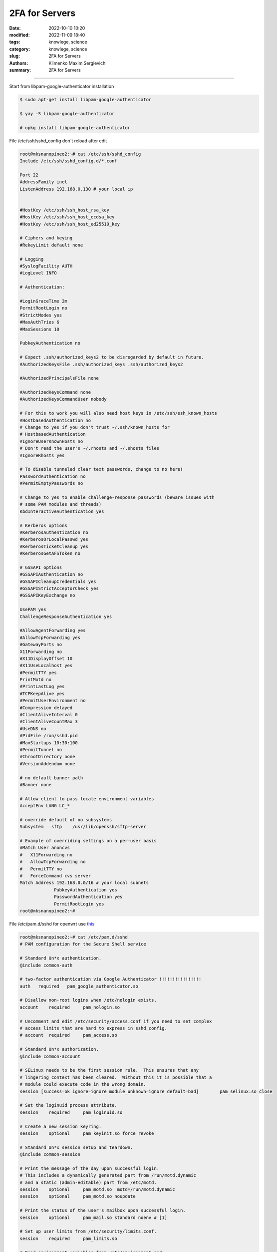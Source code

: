 2FA for Servers
###############

:date: 2022-10-10 10:20
:modified: 2022-11-09 18:40
:tags: knowlege, science
:category: knowlege, science
:slug: 2FA for Servers
:authors: Klimenko Maxim Sergievich
:summary: 2FA for Servers

###############

Start from libpam-google-authenticator installation

..  code-block:: shell

    $ sudo apt-get install libpam-google-authenticator

    $ yay -S libpam-google-authenticator

    # opkg install libpam-google-authenticator


File /etc/ssh/sshd_config don`t reload after edit

..  code-block:: shell

    root@mksnanopineo2:~# cat /etc/ssh/sshd_config
    Include /etc/ssh/sshd_config.d/*.conf

    Port 22
    AddressFamily inet
    ListenAddress 192.168.0.130 # your local ip
    

    #HostKey /etc/ssh/ssh_host_rsa_key
    #HostKey /etc/ssh/ssh_host_ecdsa_key
    #HostKey /etc/ssh/ssh_host_ed25519_key

    # Ciphers and keying
    #RekeyLimit default none

    # Logging
    #SyslogFacility AUTH
    #LogLevel INFO

    # Authentication:

    #LoginGraceTime 2m
    PermitRootLogin no
    #StrictModes yes
    #MaxAuthTries 6
    #MaxSessions 10

    PubkeyAuthentication no

    # Expect .ssh/authorized_keys2 to be disregarded by default in future.
    #AuthorizedKeysFile	.ssh/authorized_keys .ssh/authorized_keys2

    #AuthorizedPrincipalsFile none

    #AuthorizedKeysCommand none
    #AuthorizedKeysCommandUser nobody

    # For this to work you will also need host keys in /etc/ssh/ssh_known_hosts
    #HostbasedAuthentication no
    # Change to yes if you don't trust ~/.ssh/known_hosts for
    # HostbasedAuthentication
    #IgnoreUserKnownHosts no
    # Don't read the user's ~/.rhosts and ~/.shosts files
    #IgnoreRhosts yes

    # To disable tunneled clear text passwords, change to no here!
    PasswordAuthentication no
    #PermitEmptyPasswords no

    # Change to yes to enable challenge-response passwords (beware issues with
    # some PAM modules and threads)
    KbdInteractiveAuthentication yes

    # Kerberos options
    #KerberosAuthentication no
    #KerberosOrLocalPasswd yes
    #KerberosTicketCleanup yes
    #KerberosGetAFSToken no

    # GSSAPI options
    #GSSAPIAuthentication no
    #GSSAPICleanupCredentials yes
    #GSSAPIStrictAcceptorCheck yes
    #GSSAPIKeyExchange no

    UsePAM yes
    ChallengeResponseAuthentication yes

    #AllowAgentForwarding yes
    #AllowTcpForwarding yes
    #GatewayPorts no
    X11Forwarding no
    #X11DisplayOffset 10
    #X11UseLocalhost yes
    #PermitTTY yes
    PrintMotd no
    #PrintLastLog yes
    #TCPKeepAlive yes
    #PermitUserEnvironment no
    #Compression delayed
    #ClientAliveInterval 0
    #ClientAliveCountMax 3
    #UseDNS no
    #PidFile /run/sshd.pid
    #MaxStartups 10:30:100
    #PermitTunnel no
    #ChrootDirectory none
    #VersionAddendum none

    # no default banner path
    #Banner none

    # Allow client to pass locale environment variables
    AcceptEnv LANG LC_*

    # override default of no subsystems
    Subsystem	sftp	/usr/lib/openssh/sftp-server

    # Example of overriding settings on a per-user basis
    #Match User anoncvs
    #	X11Forwarding no
    #	AllowTcpForwarding no
    #	PermitTTY no
    #	ForceCommand cvs server
    Match Address 192.168.0.0/16 # your local subnets
		 PubkeyAuthentication yes
		 PasswordAuthentication yes
		 PermitRootLogin yes
    root@mksnanopineo2:~#


File /etc/pam.d/sshd for openwrt use `this`_

..  code-block:: shell

    root@mksnanopineo2:~# cat /etc/pam.d/sshd
    # PAM configuration for the Secure Shell service

    # Standard Un*x authentication.
    @include common-auth

    # two-factor authentication via Google Authenticator !!!!!!!!!!!!!!!!
    auth   required   pam_google_authenticator.so

    # Disallow non-root logins when /etc/nologin exists.
    account    required     pam_nologin.so

    # Uncomment and edit /etc/security/access.conf if you need to set complex
    # access limits that are hard to express in sshd_config.
    # account  required     pam_access.so

    # Standard Un*x authorization.
    @include common-account

    # SELinux needs to be the first session rule.  This ensures that any
    # lingering context has been cleared.  Without this it is possible that a
    # module could execute code in the wrong domain.
    session [success=ok ignore=ignore module_unknown=ignore default=bad]        pam_selinux.so close

    # Set the loginuid process attribute.
    session    required     pam_loginuid.so

    # Create a new session keyring.
    session    optional     pam_keyinit.so force revoke

    # Standard Un*x session setup and teardown.
    @include common-session

    # Print the message of the day upon successful login.
    # This includes a dynamically generated part from /run/motd.dynamic
    # and a static (admin-editable) part from /etc/motd.
    session    optional     pam_motd.so  motd=/run/motd.dynamic
    session    optional     pam_motd.so noupdate

    # Print the status of the user's mailbox upon successful login.
    session    optional     pam_mail.so standard noenv # [1]

    # Set up user limits from /etc/security/limits.conf.
    session    required     pam_limits.so

    # Read environment variables from /etc/environment and
    # /etc/security/pam_env.conf.
    session    required     pam_env.so # [1]
    # In Debian 4.0 (etch), locale-related environment variables were moved to
    # /etc/default/locale, so read that as well.
    session    required     pam_env.so user_readenv=1 envfile=/etc/default/locale

    # SELinux needs to intervene at login time to ensure that the process starts
    # in the proper default security context.  Only sessions which are intended
    # to run in the user's context should be run after this.
    session [success=ok ignore=ignore module_unknown=ignore default=bad]        pam_selinux.so open

    # Standard Un*x password updating.
    @include common-password
    root@mksnanopineo2:~#


Run command:

..  code-block:: shell

    $ google-authenticator

    blabla
    bla

    QR CODE



On your mobile device, open the `Google Authenticator`_ app, select + to add a new account. Then, select Scan a QR code, enabling you to scan the previously generated QR code. Scanning the QR code will show you the Linux virtual machine (VM) name, the user account, and a unique TOTP code that changes every 30 seconds.
    

.. _`Google Authenticator`: https://goteleport.com/blog/ssh-2fa-tutorial/

.. _`this`: https://openwrt.org/docs/guide-user/services/ssh/ssh.mfa.auth

Reload or restart sshd

..  code-block:: shell

    sudo systemctl restart sshd


End
